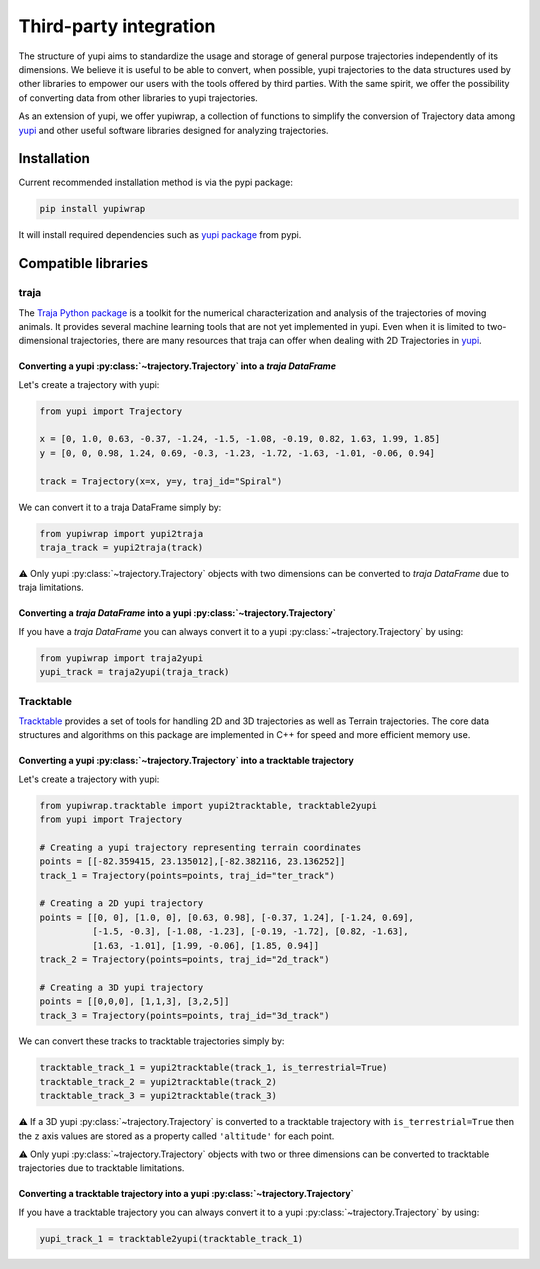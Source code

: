 Third-party integration
-----------------------

The structure of yupi aims to standardize the usage and storage of general purpose trajectories independently of its dimensions. We believe it is useful to be able to convert, when possible, yupi trajectories to the data structures used by other libraries to
empower our users with the tools offered by third parties. With the same spirit, we offer the possibility of converting data from other libraries to yupi trajectories.

As an extension of yupi, we offer yupiwrap, a collection of functions to simplify the conversion of Trajectory data among `yupi <https://yupi.readthedocs.io/en/latest/>`_ and other useful software libraries designed for analyzing trajectories.

Installation
============

Current recommended installation method is via the pypi package:

.. code-block:: bash

  pip install yupiwrap

It will install required dependencies such as `yupi package <https://pypi.org/project/yupi/>`_ from pypi.

Compatible libraries
====================

traja
+++++

The `Traja Python package <https://traja.readthedocs.io/en/latest/index.html>`_ is a toolkit for the numerical characterization and analysis of the trajectories of moving animals. It provides several machine learning tools that are not yet implemented in yupi. Even when it is limited to two-dimensional trajectories, there are many resources that traja can offer when dealing with 2D Trajectories in `yupi`_.

Converting a yupi :py:class:`~trajectory.Trajectory` into a *traja DataFrame*
*****************************************************************************

Let's create a trajectory with yupi:

.. code-block:: python

  from yupi import Trajectory

  x = [0, 1.0, 0.63, -0.37, -1.24, -1.5, -1.08, -0.19, 0.82, 1.63, 1.99, 1.85]
  y = [0, 0, 0.98, 1.24, 0.69, -0.3, -1.23, -1.72, -1.63, -1.01, -0.06, 0.94]

  track = Trajectory(x=x, y=y, traj_id="Spiral")


We can convert it to a traja DataFrame simply by:

.. code-block:: python

  from yupiwrap import yupi2traja
  traja_track = yupi2traja(track)


⚠️ Only yupi :py:class:`~trajectory.Trajectory` objects with two dimensions can be converted to *traja DataFrame* due to traja limitations.

Converting a *traja DataFrame* into a yupi :py:class:`~trajectory.Trajectory`
*****************************************************************************

If you have a *traja DataFrame* you can always convert it to a yupi :py:class:`~trajectory.Trajectory` by using:

.. code-block:: python

  from yupiwrap import traja2yupi
  yupi_track = traja2yupi(traja_track)


Tracktable
++++++++++

`Tracktable <https://github.com/sandialabs/tracktable>`_ provides a set of tools for handling 2D and 3D trajectories as well as Terrain trajectories. The core data structures and algorithms on this package are implemented in C++ for speed and more efficient memory use.

Converting a yupi :py:class:`~trajectory.Trajectory` into a tracktable trajectory
*********************************************************************************

Let's create a trajectory with yupi:

.. code-block:: python

  from yupiwrap.tracktable import yupi2tracktable, tracktable2yupi
  from yupi import Trajectory

  # Creating a yupi trajectory representing terrain coordinates
  points = [[-82.359415, 23.135012],[-82.382116, 23.136252]]
  track_1 = Trajectory(points=points, traj_id="ter_track")

  # Creating a 2D yupi trajectory
  points = [[0, 0], [1.0, 0], [0.63, 0.98], [-0.37, 1.24], [-1.24, 0.69],
            [-1.5, -0.3], [-1.08, -1.23], [-0.19, -1.72], [0.82, -1.63],
            [1.63, -1.01], [1.99, -0.06], [1.85, 0.94]]
  track_2 = Trajectory(points=points, traj_id="2d_track")

  # Creating a 3D yupi trajectory
  points = [[0,0,0], [1,1,3], [3,2,5]]
  track_3 = Trajectory(points=points, traj_id="3d_track")


We can convert these tracks to tracktable trajectories simply by:

.. code-block:: python

  tracktable_track_1 = yupi2tracktable(track_1, is_terrestrial=True)
  tracktable_track_2 = yupi2tracktable(track_2)
  tracktable_track_3 = yupi2tracktable(track_3)
 

⚠️ If a 3D yupi :py:class:`~trajectory.Trajectory` is converted to a tracktable trajectory with ``is_terrestrial=True`` then the ``z`` axis values are stored as a property called ``'altitude'`` for each point.

⚠️ Only yupi :py:class:`~trajectory.Trajectory` objects with two or three dimensions can be converted to tracktable trajectories due to tracktable limitations.

Converting a tracktable trajectory into a yupi :py:class:`~trajectory.Trajectory`
*********************************************************************************

If you have a tracktable trajectory you can always convert it to a yupi :py:class:`~trajectory.Trajectory` by using:

.. code-block:: python

  yupi_track_1 = tracktable2yupi(tracktable_track_1)

